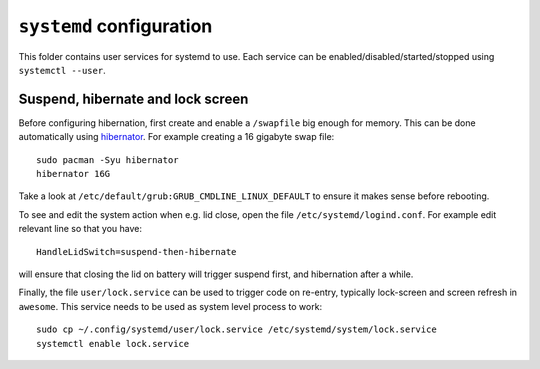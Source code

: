 ``systemd`` configuration
=========================

This folder contains user services for systemd to use.
Each service can be enabled/disabled/started/stopped using ``systemctl --user``.

Suspend, hibernate and lock screen
----------------------------------

Before configuring hibernation, first create and enable a ``/swapfile`` big enough
for memory.
This can be done automatically using `hibernator <https://github.com/Chrysostomus/hibernator>`_.
For example creating a 16 gigabyte swap file::

    sudo pacman -Syu hibernator
    hibernator 16G

Take a look at ``/etc/default/grub:GRUB_CMDLINE_LINUX_DEFAULT`` to ensure it
makes sense before rebooting.

To see and edit the system action when e.g. lid close, open the file
``/etc/systemd/logind.conf``.
For example edit relevant line so that you have::

    HandleLidSwitch=suspend-then-hibernate

will ensure that closing the lid on battery will trigger suspend first, and
hibernation after a while.

Finally, the file ``user/lock.service`` can be used to trigger code on
re-entry, typically lock-screen and screen refresh in ``awesome``.
This service needs to be used as system level process to work::

    sudo cp ~/.config/systemd/user/lock.service /etc/systemd/system/lock.service
    systemctl enable lock.service
